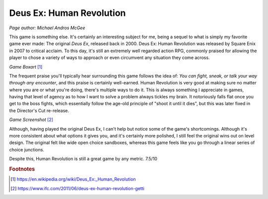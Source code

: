 Deus Ex: Human Revolution
=========================

*Page author: Michael Andros McGee*

This game is something else. It's certainly an
interesting subject for me, being a sequel to what is
simply my favorite game ever made: The original
*Deus Ex*, released back in 2000. Deus Ex: Human Revolution
was released by Square Enix in 2007 to critical acclaim.
To this day, it's still an extremely well regarded action
RPG, commonly praised for allowing the player to chose
a variety of ways to approach or even circumvent any
situation they come across.

.. image:: dx_boxart.jpg
    :width: 30%

*Game Boxart* [1]_

The frequent praise you'll typically hear surrounding this
game follows the idea of: *You can fight, sneak, or talk
your way through any encounter*, and this praise is
certainly well-earned. Human Revolution is very good at
making sure no matter where you are or what you're doing,
there's multiple ways to do it. This is always something
I appreciate in games, having that level of agency as
to how I want to solve a problem always tickles my brain.
It notoriously falls flat once you get to the boss fights,
which essentially follow the age-old principle of "shoot
it until it dies", but this was later fixed in the
Director's Cut re-release.

.. image:: dx_screenshot.jpg
    :width: 60%

*Game Screenshot* [2]_

Although, having played the original Deus Ex, I can't
help but notice some of the game's shortcomings. Although
it's more consistent about what options it gives you, and
it's certainly more polished, I still feel the original
wins out on level design. The original felt like wide
open choice sandboxes, whereas this game feels like
you go through a linear series of choice junctions.

Despite this, Human Revolution is still a great game
by any metric. 7.5/10

.. rubric:: Footnotes

.. [1] https://en.wikipedia.org/wiki/Deus_Ex:_Human_Revolution
.. [2] https://www.ifc.com/2011/06/deus-ex-human-revolution-getti